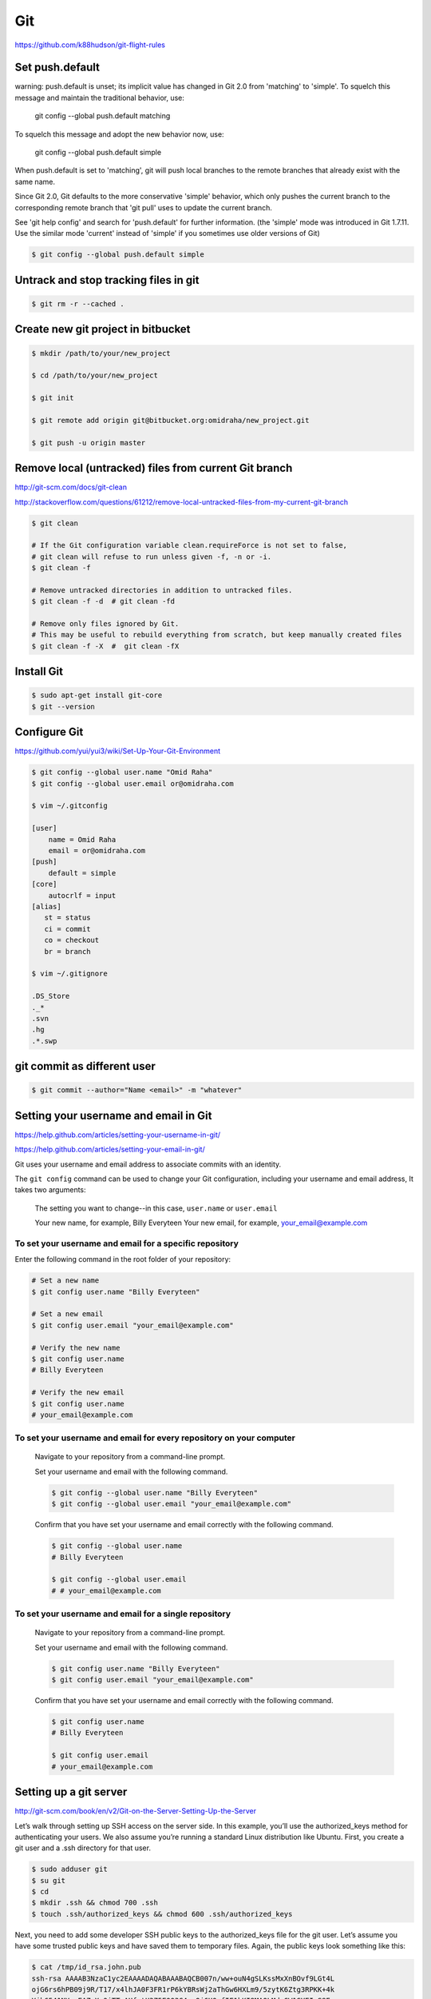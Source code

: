 Git
===

https://github.com/k88hudson/git-flight-rules


Set push.default
----------------

warning: push.default is unset; its implicit value has changed in
Git 2.0 from 'matching' to 'simple'. To squelch this message
and maintain the traditional behavior, use:

  git config --global push.default matching

To squelch this message and adopt the new behavior now, use:

  git config --global push.default simple

When push.default is set to 'matching', git will push local branches
to the remote branches that already exist with the same name.

Since Git 2.0, Git defaults to the more conservative 'simple'
behavior, which only pushes the current branch to the corresponding
remote branch that 'git pull' uses to update the current branch.

See 'git help config' and search for 'push.default' for further information.
(the 'simple' mode was introduced in Git 1.7.11. Use the similar mode
'current' instead of 'simple' if you sometimes use older versions of Git)


.. code-block:: bash

    $ git config --global push.default simple


Untrack and stop tracking files in git
--------------------------------------

.. code-block:: bash

    $ git rm -r --cached .

Create new git project in bitbucket
-----------------------------------

.. code-block:: bash

    $ mkdir /path/to/your/new_project

    $ cd /path/to/your/new_project

    $ git init

    $ git remote add origin git@bitbucket.org:omidraha/new_project.git

    $ git push -u origin master



Remove local (untracked) files from current Git branch
------------------------------------------------------

http://git-scm.com/docs/git-clean

http://stackoverflow.com/questions/61212/remove-local-untracked-files-from-my-current-git-branch

.. code-block:: bash

    $ git clean

    # If the Git configuration variable clean.requireForce is not set to false,
    # git clean will refuse to run unless given -f, -n or -i.
    $ git clean -f

    # Remove untracked directories in addition to untracked files.
    $ git clean -f -d  # git clean -fd

    # Remove only files ignored by Git.
    # This may be useful to rebuild everything from scratch, but keep manually created files
    $ git clean -f -X  #  git clean -fX

Install Git
-----------


.. code-block:: bash

    $ sudo apt-get install git-core
    $ git --version

Configure Git
-------------

https://github.com/yui/yui3/wiki/Set-Up-Your-Git-Environment


.. code-block:: bash

    $ git config --global user.name "Omid Raha"
    $ git config --global user.email or@omidraha.com

    $ vim ~/.gitconfig

    [user]
        name = Omid Raha
        email = or@omidraha.com
    [push]
        default = simple
    [core]
        autocrlf = input
    [alias]
       st = status
       ci = commit
       co = checkout
       br = branch

    $ vim ~/.gitignore

    .DS_Store
    ._*
    .svn
    .hg
    .*.swp

git commit as different user
----------------------------

.. code-block:: bash

    $ git commit --author="Name <email>" -m "whatever"

Setting your username and email in Git
--------------------------------------

https://help.github.com/articles/setting-your-username-in-git/

https://help.github.com/articles/setting-your-email-in-git/

Git uses your username and email address to associate commits with an identity.

The ``git config`` command can be used to change your Git configuration, including your username and email address,
It takes two arguments:

    The setting you want to change--in this case, ``user.name`` or ``user.email``

    Your new name, for example, Billy Everyteen
    Your new email, for example, your_email@example.com

To set your username and email for a specific repository
++++++++++++++++++++++++++++++++++++++++++++++++++++++++

Enter the following command in the root folder of your repository:

.. code-block:: bash

    # Set a new name
    $ git config user.name "Billy Everyteen"

    # Set a new email
    $ git config user.email "your_email@example.com"

    # Verify the new name
    $ git config user.name
    # Billy Everyteen

    # Verify the new email
    $ git config user.name
    # your_email@example.com

To set your username and email for every repository on your computer
++++++++++++++++++++++++++++++++++++++++++++++++++++++++++++++++++++

    Navigate to your repository from a command-line prompt.

    Set your username and email with the following command.

    .. code-block:: bash

        $ git config --global user.name "Billy Everyteen"
        $ git config --global user.email "your_email@example.com"

    Confirm that you have set your username and email correctly with the following command.

    .. code-block:: bash

        $ git config --global user.name
        # Billy Everyteen

        $ git config --global user.email
        # # your_email@example.com

To set your username and email for a single repository
++++++++++++++++++++++++++++++++++++++++++++++++++++++

    Navigate to your repository from a command-line prompt.

    Set your username and email with the following command.

    .. code-block:: bash

        $ git config user.name "Billy Everyteen"
        $ git config user.email "your_email@example.com"

    Confirm that you have set your username and email correctly with the following command.

    .. code-block:: bash

        $ git config user.name
        # Billy Everyteen

        $ git config user.email
        # your_email@example.com


Setting up a git server
-----------------------

http://git-scm.com/book/en/v2/Git-on-the-Server-Setting-Up-the-Server

Let’s walk through setting up SSH access on the server side.
In this example, you’ll use the authorized_keys method for authenticating your users.
We also assume you’re running a standard Linux distribution like Ubuntu.
First, you create a git user and a .ssh directory for that user.

.. code-block:: bash

    $ sudo adduser git
    $ su git
    $ cd
    $ mkdir .ssh && chmod 700 .ssh
    $ touch .ssh/authorized_keys && chmod 600 .ssh/authorized_keys

Next, you need to add some developer SSH public keys to the authorized_keys file for the git user.
Let’s assume you have some trusted public keys and have saved them to temporary files.
Again, the public keys look something like this:

.. code-block:: bash

    $ cat /tmp/id_rsa.john.pub
    ssh-rsa AAAAB3NzaC1yc2EAAAADAQABAAABAQCB007n/ww+ouN4gSLKssMxXnBOvf9LGt4L
    ojG6rs6hPB09j9R/T17/x4lhJA0F3FR1rP6kYBRsWj2aThGw6HXLm9/5zytK6Ztg3RPKK+4k
    Yjh6541NYsnEAZuXz0jTTyAUfrtU3Z5E003C4oxOj6H0rfIF1kKI9MAQLMdpGW1GYEIgS9Ez
    Sdfd8AcCIicTDWbqLAcU4UpkaX8KyGlLwsNuuGztobF8m72ALC/nLF6JLtPofwFBlgc+myiv
    O7TCUSBdLQlgMVOFq1I2uPWQOkOWQAHukEOmfjy2jctxSDBQ220ymjaNsHT4kgtZg2AYYgPq
    dAv8JggJICUvax2T9va5 gsg-keypair

You just append them to the git user’s authorized_keys file in its .ssh directory:

.. code-block:: bash

    $ cat /tmp/id_rsa.john.pub >> ~/.ssh/authorized_keys


Now, you can set up an empty repository for them by running git init with the --bare option,
which initializes the repository without a working directory:

.. code-block:: bash

       $ cd /path/to/prj
       $ git init --bare sample_prj.git

Then, John, Josie, or Jessica can push the first version of their project into that repository
by adding it as a remote and pushing up a branch.
Note that someone must shell onto the machine and create a bare repository every time you want to add a project.

.. code-block:: bash

    # on Johns computer
    $ cd myproject
    $ git init
    $ git add .
    $ git commit -m 'initial commit'
    $ git remote add origin git@gitserver:/path/to/prj/sample_prj.git
    $ git push origin master

At this point, the others can clone it down and push changes back up just as easily:

.. code-block:: bash

    $ git clone git@gitserver:/path/to/prj/sample_prj.git
    $ cd project
    $ vim README
    $ git commit -am 'fix for the README file'
    $ git push origin master



How do you discard unstaged changes in Git?
-------------------------------------------


.. code-block:: bash

    $ git checkout -- .


http://stackoverflow.com/questions/52704/how-do-you-discard-unstaged-changes-in-git


Working on github API
---------------------

.. code-block:: bash

    $ pip install pygithub3

.. code-block:: python

    from pygithub3 import Github
    g = Github()
    repo = = g.repos.get('django','django')


Find good forks on GitHub
--------------------------

http://forked.yannick.io

http://forked.yannick.io/django/django


IDE
---

http://www.syntevo.com/smartgit/download


Undo changes in one file
------------------------

.. code-block:: bash

    $ git checkout /path/of/changed/file


List local and remote  branches
-------------------------------

.. code-block:: bash

    $ git branch -a


List remote branches
--------------------

.. code-block:: bash

    $ git branch -r


List only local branches
------------------------

.. code-block:: bash

    $ git branch

With no arguments, existing branches are listed and the current branch will be highlighted with an asterisk.


Delete a Git branch both locally and remotely
---------------------------------------------

To remove a local branch from your machine:

.. code-block:: bash

    $ git branch -d  <Branch_Name>

The ``-D`` force deletes, ``-d`` gives you a warning if it's not already merged in.

To remove a remote branch from the server:

.. code-block:: bash

    # As of Git v1.7.0, you can delete a remote branch using
    $ git push origin --delete <branchName>
    # which is easier to remember than
    $ git push origin :<Branch_Name>

http://stackoverflow.com/a/2003515


Merge a git branch into master
------------------------------

.. code-block:: bash

    $ git checkout master
    $ git merge <Branch_Name>


Remove last commit from remote git repository
---------------------------------------------


.. code-block:: bash

    $ git pull
    # use `git update-ref -d HEAD` instead, if  it's initial git commit
    $ git reset HEAD^
    # now some committed files be unstage
    # we can do git checkout for those files
    # force-push the new HEAD commit
    $ git push origin +HEAD

http://stackoverflow.com/questions/8225125/remove-last-commit-from-remote-git-repository
https://stackoverflow.com/a/6637891


.. code-block:: bash

    $ git stash
    $ git status
    $ git stash list
    $ git stash apply

https://git-scm.com/book/en/v1/Git-Tools-Stashing


Undo the last commit from local
-------------------------------

.. code-block:: bash

    git reset --soft HEAD~

http://stackoverflow.com/a/927386


Revert to specific commit
-------------------------

.. code-block:: bash

    git reset 56e05fced #resets index to former commit; replace '56e05fced' with your commit code
    git reset --soft HEAD@{1} #moves pointer back to previous HEAD
    git commit -m "Revert to 56e05fced"
    git reset --hard #updates working copy to reflect the new commit
    git push


19 Tips For Everyday Git Use
----------------------------

http://www.alexkras.com/19-git-tips-for-everyday-use/


How to Write a Git Commit Message
---------------------------------

http://chris.beams.io/posts/git-commit/

https://gist.github.com/adeekshith/cd4c95a064977cdc6c50



Adding an existing project to GitHub using the command line
-----------------------------------------------------------

First create a new repository from github web site,

Then:

.. code-block:: bash

    git remote add origin https://github.com/<USER-NAME>/<PROJECT-NAME>.git
    git push -u origin master

Also if project does not exist on your local, create it with:

.. code-block:: bash

    echo "# <PROJECT-NAME>" >> README.md
    git init
    git add README.md
    git commit -m "first commit"
    git remote add origin https://github.com/<USER-NAME>/<PROJECT-NAME>.git
    git push -u origin master

Add tag
-------

https://git-scm.com/book/en/v2/Git-Basics-Tagging

Listing Your Tags
+++++++++++++++++

Listing the available tags in Git is straightforward. Just type git tag:

.. code-block:: bash

    $ git tag
    v0.1
    v1.3

Annotated Tags
++++++++++++++

Creating an annotated tag in Git is simple.
The easiest way is to specify -a when you run the tag command:

.. code-block:: bash

    $ git tag -a v1.4 -m "my version 1.4"
    $ git tag
    v0.1
    v1.3
    v1.4

Lightweight Tags
++++++++++++++++

Another way to tag commits is with a lightweight tag.
This is basically the commit checksum stored in a file – no other information is kept.
To create a lightweight tag, don’t supply the -a, -s, or -m option:

.. code-block:: bash

    $ git tag v1.4-lw
    $ git tag
    v0.1
    v1.3
    v1.4
    v1.4-lw
    v1.5

Tag an older commit in Git?
---------------------------

.. code-block:: bash

    git tag -a v1.2 9fceb02 -m "Message here"



Push a tag to a remote repository
---------------------------------

.. code-block:: bash

    $ git push --follow-tags

http://stackoverflow.com/questions/5195859/push-a-tag-to-a-remote-repository-using-git


Remove (delete) a tag
---------------------

.. code-block:: bash

    $ git push --delete origin tag_name
    #  delete the local tag
    $ git tag --delete tag_name


Github “fatal: remote origin already exists”
--------------------------------------------


http://stackoverflow.com/a/10904450

.. code-block:: bash

    $ git remote set-url origin git@github.com:ppreyer/first_app.git

Install specific git commit with pip
------------------------------------


.. code-block:: bash

    $ cat requirements.txt
        git+https://github.com/Tivix/django-rest-auth.git@976b3bbe4dded03552218c1022ee95d8bdf1176c

    $ pip install -r requirements.txt
        # It's a warning, not an error.
        Could not find a tag or branch '976b3bbe4dded03552218c1022ee95d8bdf1176c', assuming commit.

https://pip.pypa.io/en/stable/reference/pip_install/#git


Rewriting the most recent commit message
----------------------------------------


.. code-block:: bash

    $ git commit --amend
    $ git push --force


https://help.github.com/articles/changing-a-commit-message/


git subtrees
------------


.. code-block:: bash

    $ cd /to/root/of/one/project/
    $ git remote add sub-prj git@bitbucket.org:omidraha/sub-prj.git
    $ git subtree add --prefix=src/sub-prj sub-prj dev

To update subtree project:

.. code-block:: bash

    $ cd /to/root/of/one/project/
    $ git subtree pull -P  src/sub-prj sub-prj dev

https://medium.com/@v/git-subtrees-a-tutorial-6ff568381844#.b923kyieb

http://stackoverflow.com/questions/18661894/git-updating-subree-how-can-i-update-my-subtree


Git fetch remote branch
-----------------------

Checkout to a new remote branch that exists only on the remote, but not locally

.. code-block:: bash

    $ git fetch origin

http://stackoverflow.com/a/16608774

Sample release
--------------

Add tag and merge dev to mater

.. code-block:: bash

    git checkout dev
    git pull
    git tag -a 2.0.1 -m "2.0.1"
    git push --follow-tags

    git checkout master
    git pull
    git merge dev
    git push --follow-tags
    git checkout dev


Warning: push.default is unset; its implicit value is changing in Git 2.0
-------------------------------------------------------------------------

warning: push.default is unset; its implicit value is changing in
Git 2.0 from 'matching' to 'simple'. To squelch this message
and maintain the current behavior after the default changes, use:

.. code-block:: bash

  git config --global push.default matching

To squelch this message and adopt the new behavior now, use:

.. code-block:: bash

  git config --global push.default simple


matching means git push will push all your local branches to the ones with the same name on the remote.
This makes it easy to accidentally push a branch you didn't intend to.

simple means git push will push only the current branch to the one that git pull would pull from,
and also checks that their names match. This is a more intuitive behavior, which is why the default is getting changed to this.



https://stackoverflow.com/a/13148313

Fatal: The upstream branch of your current branch does not match the name of your current branch.
-------------------------------------------------------------------------------------------------

.. code-block:: bash

    git checkout rc
    git push

fatal: The upstream branch of your current branch does not match
the name of your current branch.  To push to the upstream branch
on the remote, use

.. code-block:: bash

    git push origin HEAD:v1.1

To push to the branch of the same name on the remote, use

.. code-block:: bash

    git push origin v0.2

Git keeps track of which local branch goes with which remote branch. When you renamed the remote branch,
git lost track of which remote goes with your local rc branch.
You can fix this using the --set-upstream-to or -u flag for the branch command.

.. code-block:: bash

    git branch -u origin/rc

https://stackoverflow.com/a/27261804


Abort the merge
---------------

.. code-block:: bash

    # git merge --abort


Track remote branch that doesn't exist on local
-----------------------------------------------

Sometimes remote branch is not tracked on local, and there is no the branch name on the local:

Related error: Git: cannot checkout branch - error: pathspec  did not match any file(s) known to git


.. code-block:: bash

    $ git branch
        master
        dev

    $ git branch -a

        remotes/origin/master
        remotes/origin/dev
        remotes/origin/rc


.. code-block:: bash

    $ git remote update
    $ git fetch --all
    $ git checkout --track remotes/origin/rc


.. code-block:: bash

    $ git branch
        master
        rc
        dev


Fix git remote fatal: index-pack failed
---------------------------------------

Traceback:

.. code-block:: bash


    or@omid:~/ws$ git clone git@bitbucket.org:example/example.git
        Cloning into 'example'...
        remote: Counting objects: 39831, done.
        remote: Compressing objects: 100% (16929/16929), done.
        Connection to bitbucket.org closed by remote host. 163.00 KiB/s
        fatal: The remote end hung up unexpectedly
        fatal: early EOFs:  99% (39758/39831), 19.57 MiB | 166.00 KiB/s
        fatal: index-pack failed

Solution:

.. code-block:: bash

    $ git config --global core.compression 0
    $ git clone --depth 1 git@bitbucket.org:example/example.git
    # retrieve the rest of the clone
    $ git fetch --unshallow
    # or, alternately:
    $ git fetch --depth=2147483647
    $ git pull --all

